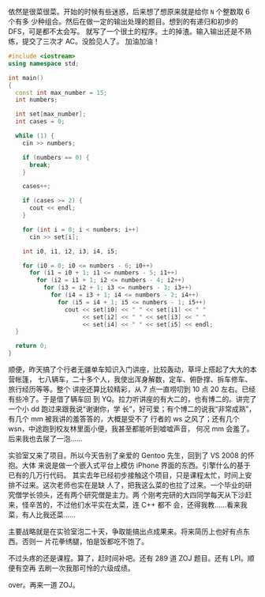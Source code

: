 依然是很菜很菜。开始的时候有些迷惑，后来想了想原来就是给你 ~N~ 个整数取 6 个有多
少种组合。然后在做一定的输出处理的题目。想到的有递归和初步的 DFS，可是都不太会写。
就写了一个很土的程序。土的掉渣。输入输出还是不熟练，提交了三次才 AC。没脸见人了。
加油加油！

#+BEGIN_SRC cpp
#include <iostream>
using namespace std;

int main()
{
  const int max_number = 15;
  int numbers;

  int set[max_number];
  int cases = 0;

  while (1) {
    cin >> numbers;

    if (numbers == 0) {
      break;
    }

    cases++;

    if (cases >= 2) {
      cout << endl;
    }

    for (int i = 0; i < numbers; i++)
      cin >> set[i];

    int i0, i1, i2, i3, i4, i5;

    for (i0 = 0; i0 <= numbers - 6; i0++)
      for (i1 = i0 + 1; i1 <= numbers - 5; i1++)
        for (i2 = i1 + 1; i2 <= numbers - 4; i2++)
          for (i3 = i2 + 1; i3 <= numbers - 3; i3++)
            for (i4 = i3 + 1; i4 <= numbers - 2; i4++)
              for (i5 = i4 + 1; i5 <= numbers - 1; i5++)
                cout << set[i0] << " " << set[i1] << " "
                     << set[i2] << " " << set[i3] << " "
                     << set[i4] << " " << set[i5] << endl;
  }

  return 0;
}
#+END_SRC

顺便，昨天搞了个行者无疆单车知识入门讲座，比较轰动，草坪上搭起了大大的本营帐篷，
七八辆车，二十多个人，我使出浑身解数，定车、俯卧撑、拆车修车、旅行经历等等。整个
讲座还算比较精彩，从 7 点一直唠叨到 10 点 20 左右。已经有些冷了。于是借了辆车回
到 YQ。拉力听讲座的有大二的，也有博二的。讲完了一个小 dd 跑过来跟我说“谢谢你，学
长”，好可爱；有个博二的说我“非常成熟”，有几个 mm 被我讲的羞答答的，大概是受不了
行者的 ws 之风了；还有几个 wsn，中途跑到校友林里面小便，我甚至都能听到嘘嘘声音，
何况 mm 会羞了。后来我也去尿了一泡……

实验室又来了项目。所以今天告别了亲爱的 Gentoo 先生，回到了 VS 2008 的怀抱。大体
来说是做一个嵌入式平台上模仿 iPhone 界面的东西。引擎什么的基于已有的几万行代码。
其实去年已经初步接触这个项目，只是课程太忙，时间上安排不过来。这次老师也实在是缺
人了，把我这么菜的也拉了过来。一个毕业的研究僧学长领头，还有两个研究僧是主力。两
个刚考完研的大四同学每天从下沙赶来，怪辛苦的，不过他们水平实在太菜，连 C++ 都不
会，还得我教……看来我菜，有人比我还菜……

主要战略就是在实验室泡二十天，争取能搞出点成果来。将来简历上也好有点东西。否则一
片花拳绣腿，怕是饭都吃不饱了。

不过头疼的还是课程。算了，赶时间补吧。还有 289 道 ZOJ 题目。还有 LPI。顺便有空再
去刷一次我那可怜的六级成绩。

over。再来一道 ZOJ。
